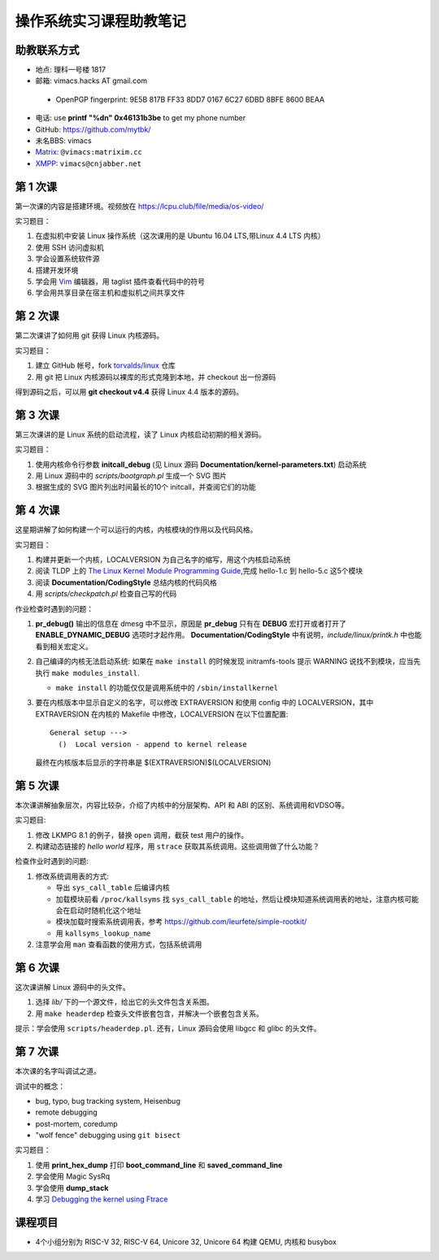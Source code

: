 操作系统实习课程助教笔记
========================

助教联系方式
------------

* 地点: 理科一号楼 1817
* 邮箱: vimacs.hacks AT gmail.com

 - OpenPGP fingerprint: 9E5B 817B FF33 8DD7 0167  6C27 6DBD 8BFE 8600 BEAA

* 电话: use **printf "%d\n" 0x46131b3be** to get my phone number
* GitHub: https://github.com/mytbk/
* 未名BBS: vimacs
* `Matrix <https://matrix.org>`_: ``@vimacs:matrixim.cc``
* `XMPP <https://xmpp.org>`_: ``vimacs@cnjabber.net``

第 1 次课
---------

第一次课的内容是搭建环境。视频放在 https://lcpu.club/file/media/os-video/

实习题目：

1. 在虚拟机中安装 Linux 操作系统（这次课用的是 Ubuntu 16.04 LTS,带Linux 4.4 LTS 内核）
2. 使用 SSH 访问虚拟机
3. 学会设置系统软件源
4. 搭建开发环境
5. 学会用 `Vim <http://www.vim.org/>`_ 编辑器，用 taglist 插件查看代码中的符号
6. 学会用共享目录在宿主机和虚拟机之间共享文件

第 2 次课
---------

第二次课讲了如何用 git 获得 Linux 内核源码。

实习题目：

1. 建立 GitHub 帐号，fork `torvalds/linux <https://github.com/torvalds/linux>`_ 仓库
2. 用 git 把 Linux 内核源码以裸库的形式克隆到本地，并 checkout 出一份源码

得到源码之后，可以用 **git checkout v4.4** 获得 Linux 4.4 版本的源码。

第 3 次课
---------

第三次课讲的是 Linux 系统的启动流程，读了 Linux 内核启动初期的相关源码。

实习题目：

1. 使用内核命令行参数 **initcall_debug**  (见 Linux 源码 **Documentation/kernel-parameters.txt**) 启动系统
2. 用 Linux 源码中的 *scripts/bootgraph.pl* 生成一个 SVG 图片
3. 根据生成的 SVG 图片列出时间最长的10个 initcall，并查阅它们的功能

第 4 次课
---------

这星期讲解了如何构建一个可以运行的内核，内核模块的作用以及代码风格。

实习题目：

1. 构建并更新一个内核，LOCALVERSION 为自己名字的缩写，用这个内核启动系统
2. 阅读 TLDP 上的 `The Linux Kernel Module Programming Guide <http://www.tldp.org/LDP/lkmpg/2.6/html>`_,完成 hello-1.c 到 hello-5.c 这5个模块
3. 阅读 **Documentation/CodingStyle** 总结内核的代码风格
4. 用 *scripts/checkpatch.pl* 检查自己写的代码

作业检查时遇到的问题：

#. **pr_debug()** 输出的信息在 dmesg 中不显示，原因是 **pr_debug** 只有在 **DEBUG** 宏打开或者打开了 **ENABLE_DYNAMIC_DEBUG** 选项时才起作用。 **Documentation/CodingStyle** 中有说明，*include/linux/printk.h* 中也能看到相关宏定义。

#. 自己编译的内核无法启动系统: 如果在 ``make install`` 的时候发现 initramfs-tools 提示 WARNING 说找不到模块，应当先执行 ``make modules_install``.

   - ``make install`` 的功能仅仅是调用系统中的 ``/sbin/installkernel``

#. 要在内核版本中显示自定义的名字，可以修改 EXTRAVERSION 和使用 config 中的 LOCALVERSION，其中 EXTRAVERSION 在内核的 Makefile 中修改，LOCALVERSION 在以下位置配置:

   ::

     General setup --->
       ()  Local version - append to kernel release

   最终在内核版本后显示的字符串是 $(EXTRAVERSION)$(LOCALVERSION)

第 5 次课
---------

本次课讲解抽象层次，内容比较杂，介绍了内核中的分层架构、API 和 ABI 的区别、系统调用和VDSO等。

实习题目:

#. 修改 LKMPG 8.1 的例子，替换 ``open`` 调用，截获 test 用户的操作。

#. 构建动态链接的 `hello world` 程序，用 ``strace`` 获取其系统调用。这些调用做了什么功能？

检查作业时遇到的问题:

#. 修改系统调用表的方式:

   - 导出 ``sys_call_table`` 后编译内核
   - 加载模块前看 ``/proc/kallsyms`` 找 ``sys_call_table`` 的地址，然后让模块知道系统调用表的地址，注意内核可能会在启动时随机化这个地址
   - 模块加载时搜索系统调用表，参考 `<https://github.com/leurfete/simple-rootkit/>`_
   - 用 ``kallsyms_lookup_name``

#. 注意学会用 ``man`` 查看函数的使用方式，包括系统调用

第 6 次课
---------

这次课讲解 Linux 源码中的头文件。

#. 选择 `lib/` 下的一个源文件，给出它的头文件包含关系图。

#. 用 ``make headerdep`` 检查头文件嵌套包含，并解决一个嵌套包含关系。

提示：学会使用 ``scripts/headerdep.pl``. 还有，Linux 源码会使用 libgcc 和 glibc 的头文件。

第 7 次课
---------

本次课的名字叫调试之道。

调试中的概念：

* bug, typo, bug tracking system, Heisenbug
* remote debugging
* post-mortem, coredump
* "wolf fence" debugging using ``git bisect``

实习题目：

#. 使用 **print_hex_dump** 打印 **boot_command_line** 和 **saved_command_line**

#. 学会使用 Magic SysRq

#. 学会使用 **dump_stack**

#. 学习 `Debugging the kernel using Ftrace <https://lwn.net/Articles/365835/>`_

课程项目
--------

* 4个小组分别为 RISC-V 32, RISC-V 64, Unicore 32, Unicore 64 构建 QEMU, 内核和 busybox

